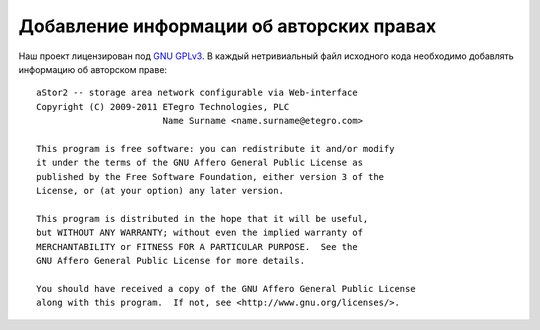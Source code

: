 .. _coding-copyright_adding:

=========================================
Добавление информации об авторских правах
=========================================

Наш проект лицензирован под `GNU GPLv3`_.  В каждый нетривиальный файл
исходного кода необходимо добавлять информацию об авторском праве::

  aStor2 -- storage area network configurable via Web-interface
  Copyright (C) 2009-2011 ETegro Technologies, PLC
                          Name Surname <name.surname@etegro.com>
  
  This program is free software: you can redistribute it and/or modify
  it under the terms of the GNU Affero General Public License as
  published by the Free Software Foundation, either version 3 of the
  License, or (at your option) any later version.
  
  This program is distributed in the hope that it will be useful,
  but WITHOUT ANY WARRANTY; without even the implied warranty of
  MERCHANTABILITY or FITNESS FOR A PARTICULAR PURPOSE.  See the
  GNU Affero General Public License for more details.
  
  You should have received a copy of the GNU Affero General Public License
  along with this program.  If not, see <http://www.gnu.org/licenses/>.

.. _GNU GPLv3: http://www.gnu.org/licenses/gpl-3.0.html
